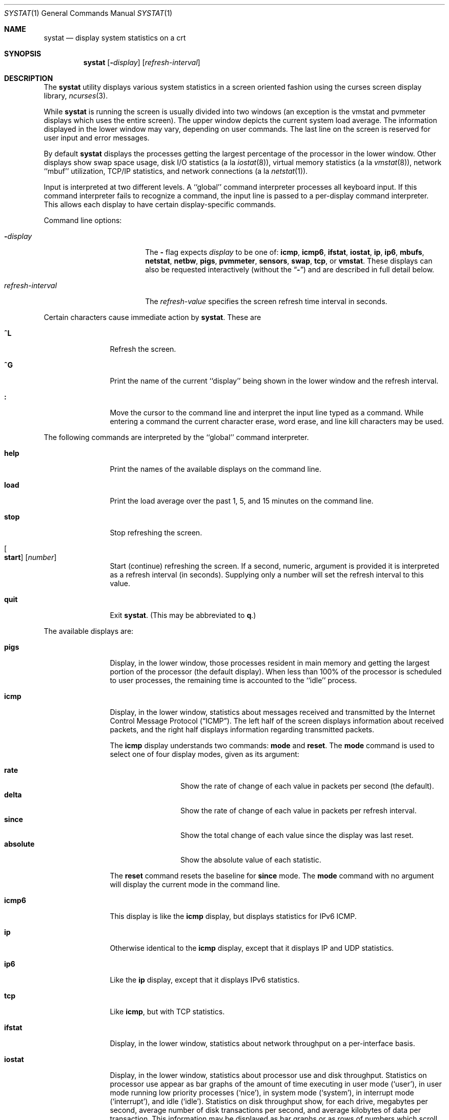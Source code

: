 .\" Copyright (c) 1985, 1990, 1993
.\"	The Regents of the University of California.  All rights reserved.
.\"
.\" Redistribution and use in source and binary forms, with or without
.\" modification, are permitted provided that the following conditions
.\" are met:
.\" 1. Redistributions of source code must retain the above copyright
.\"    notice, this list of conditions and the following disclaimer.
.\" 2. Redistributions in binary form must reproduce the above copyright
.\"    notice, this list of conditions and the following disclaimer in the
.\"    documentation and/or other materials provided with the distribution.
.\" 3. Neither the name of the University nor the names of its contributors
.\"    may be used to endorse or promote products derived from this software
.\"    without specific prior written permission.
.\"
.\" THIS SOFTWARE IS PROVIDED BY THE REGENTS AND CONTRIBUTORS ``AS IS'' AND
.\" ANY EXPRESS OR IMPLIED WARRANTIES, INCLUDING, BUT NOT LIMITED TO, THE
.\" IMPLIED WARRANTIES OF MERCHANTABILITY AND FITNESS FOR A PARTICULAR PURPOSE
.\" ARE DISCLAIMED.  IN NO EVENT SHALL THE REGENTS OR CONTRIBUTORS BE LIABLE
.\" FOR ANY DIRECT, INDIRECT, INCIDENTAL, SPECIAL, EXEMPLARY, OR CONSEQUENTIAL
.\" DAMAGES (INCLUDING, BUT NOT LIMITED TO, PROCUREMENT OF SUBSTITUTE GOODS
.\" OR SERVICES; LOSS OF USE, DATA, OR PROFITS; OR BUSINESS INTERRUPTION)
.\" HOWEVER CAUSED AND ON ANY THEORY OF LIABILITY, WHETHER IN CONTRACT, STRICT
.\" LIABILITY, OR TORT (INCLUDING NEGLIGENCE OR OTHERWISE) ARISING IN ANY WAY
.\" OUT OF THE USE OF THIS SOFTWARE, EVEN IF ADVISED OF THE POSSIBILITY OF
.\" SUCH DAMAGE.
.\"
.\"	@(#)systat.1	8.2 (Berkeley) 12/30/93
.\" $FreeBSD: src/usr.bin/systat/systat.1,v 1.23.2.9 2002/12/29 16:35:40 schweikh Exp $
.\" $DragonFly: src/usr.bin/systat/systat.1,v 1.8 2008/09/02 11:50:46 matthias Exp $
.\"
.Dd September 28, 2009
.Dt SYSTAT 1
.Os
.Sh NAME
.Nm systat
.Nd display system statistics on a crt
.Sh SYNOPSIS
.Nm
.Op Fl Ar display
.Op Ar refresh-interval
.Sh DESCRIPTION
The
.Nm
utility displays various system statistics in a screen oriented fashion
using the curses screen display library,
.Xr ncurses 3 .
.Pp
While
.Nm
is running the screen is usually divided into two windows (an exception
is the vmstat and pvmmeter displays which uses the entire screen).
The upper window depicts the current system load average.
The information displayed in the lower window may vary, depending on
user commands.
The last line on the screen is reserved for user input and error messages.
.Pp
By default
.Nm
displays the processes getting the largest percentage of the processor
in the lower window.
Other displays show swap space usage, disk
.Tn I/O
statistics (a la
.Xr iostat 8 ) ,
virtual memory statistics (a la
.Xr vmstat 8 ) ,
network ``mbuf'' utilization,
.Tn TCP/IP
statistics,
and network connections (a la
.Xr netstat 1 ) .
.Pp
Input is interpreted at two different levels.
A ``global'' command interpreter processes all keyboard input.
If this command interpreter fails to recognize a command, the
input line is passed to a per-display command interpreter.
This allows each display to have certain display-specific commands.
.Pp
Command line options:
.Bl -tag -width "refresh_interval"
.It Fl Ns Ar display
The
.Fl
flag expects
.Ar display
to be one of:
.Ic icmp ,
.Ic icmp6 ,
.Ic ifstat ,
.Ic iostat ,
.Ic ip ,
.Ic ip6 ,
.Ic mbufs ,
.Ic netstat ,
.Ic netbw ,
.Ic pigs ,
.Ic pvmmeter ,
.Ic sensors ,
.Ic swap ,
.Ic tcp ,
or
.Ic vmstat .
These displays can also be requested interactively (without the
.Dq Fl )
and are described in
full detail below.
.It Ar refresh-interval
The
.Ar refresh-value
specifies the screen refresh time interval in seconds.
.El
.Pp
Certain characters cause immediate action by
.Nm .
These are
.Bl -tag -width Fl
.It Ic \&^L
Refresh the screen.
.It Ic \&^G
Print the name of the current ``display'' being shown in
the lower window and the refresh interval.
.It Ic \&:
Move the cursor to the command line and interpret the input
line typed as a command.
While entering a command the current character erase, word erase,
and line kill characters may be used.
.El
.Pp
The following commands are interpreted by the ``global'' command interpreter.
.Bl -tag -width Fl
.It Ic help
Print the names of the available displays on the command line.
.It Ic load
Print the load average over the past 1, 5, and 15 minutes on the command line.
.It Ic stop
Stop refreshing the screen.
.It Oo Ic start Oc Op Ar number
Start (continue) refreshing the screen.
If a second, numeric, argument is provided it is interpreted as a
refresh interval (in seconds).
Supplying only a number will set the refresh interval to this value.
.It Ic quit
Exit
.Nm .
(This may be abbreviated to
.Ic q  . )
.El
.Pp
The available displays are:
.Bl -tag -width Ic
.It Ic pigs
Display, in the lower window, those processes resident in main
memory and getting the
largest portion of the processor (the default display).
When less than 100% of the
processor is scheduled to user processes, the remaining time
is accounted to the ``idle'' process.
.It Ic icmp
Display, in the lower window, statistics about messages received and
transmitted by the Internet Control Message Protocol
.Pq Dq Tn ICMP .
The left half of the screen displays information about received packets,
and the right half displays information regarding transmitted packets.
.Pp
The
.Ic icmp
display understands two commands:
.Ic mode
and
.Ic reset .
The
.Ic mode
command is used to select one of four display modes, given as its argument:
.Pp
.Bl -tag -width absoluteXX -compact
.It Ic rate
Show the rate of change of each value in packets per second (the default).
.It Ic delta
Show the rate of change of each value in packets per refresh interval.
.It Ic since
Show the total change of each value since the display was last reset.
.It Ic absolute
Show the absolute value of each statistic.
.El
.Pp
The
.Ic reset
command resets the baseline for
.Ic since
mode.
The
.Ic mode
command with no argument will display the current mode in the command line.
.It Ic icmp6
This display is like the
.Ic icmp
display, but displays statistics for
.Tn IPv6 ICMP .
.It Ic ip
Otherwise identical to the
.Ic icmp
display, except that it displays
.Tn IP
and
.Tn UDP
statistics.
.It Ic ip6
Like the
.Ic ip
display,
except that it displays
.Tn IPv6
statistics.
.It Ic tcp
Like
.Ic icmp ,
but with
.Tn TCP
statistics.
.It Ic ifstat
Display, in the lower window, statistics about network throughput on
a per-interface basis.
.It Ic iostat
Display, in the lower window, statistics about processor use
and disk throughput.
Statistics on processor use appear as
bar graphs of the amount of time executing in user mode (`user'),
in user mode running low priority processes (`nice'), in
system mode (`system'), in interrupt mode (`interrupt'),
and idle (`idle').
Statistics on disk throughput show, for each drive, megabytes per second,
average number of disk transactions per second, and
average kilobytes of data per transaction.
This information may be
displayed as bar graphs or as rows of numbers which scroll downward.
Bar graphs are shown by default.
.Pp
The following commands are specific to the
.Ic iostat
display; the minimum unambiguous prefix may be supplied.
.Pp
.Bl -tag -width Fl -compact
.It Ic numbers
Show the disk
.Tn I/O
statistics in numeric form.
Values are displayed in numeric columns which scroll downward.
.It Ic bars
Show the disk
.Tn I/O
statistics in bar graph form (default).
.It Ic kbpt
Toggle the display of kilobytes per transaction.
(the default is to not display kilobytes per transaction).
.El
.It Ic sensors
Display, in the lower window,
the current values of available hardware sensors,
in a format similar to that of
.Xr sysctl 8 .
.It Ic swap
Show information about swap space usage on all the
swap areas compiled into the kernel.
The first column is the device name of the partition.
The next column is the total space available in the partition.
The ``Used'' column indicates the total blocks used so far;
the graph shows the percentage of space in use on each partition.
If there are more than one swap partition in use,
a total line is also shown.
Areas known to the kernel, but not in use are shown as not available.
.It Ic mbufs
Display, in the lower window, the number of mbufs allocated
for particular uses, i.e.\& data, socket structures, etc.
.It Ic vmstat
Take over the entire display and show a (rather crowded) compendium
of statistics related to virtual memory usage, process scheduling,
device interrupts, system name translation cacheing, disk
.Tn I/O
etc.
.Pp
The upper left quadrant of the screen shows the number
of users logged in and the load average over the last one, five,
and fifteen minute intervals.
.Pp
Below this line are statistics on memory utilization.
The first row (`Act') reports memory usage only among active processes,
that is processes that have run in the previous twenty seconds.
The second row (`All') reports on memory usage of all processes.
Two groups of columns are shown, `REAL' and `VIRTUAL'.
The first column (`Tot') reports on the number of
physical pages claimed by processes.
The second column (`Share') reports the number of
physical pages that are devoted to read only text pages.
The third and fourth columns report the same two figures for
virtual pages, that is the number of pages that would be
needed if all processes had all of their pages.
Finally the last column (`Free') shows the number of
physical pages on the free list.
.Pp
Below the memory display is a list of the
average number of processes (over the last refresh interval)
that are runnable (`r'), in page wait (`p'),
in disk wait other than paging (`d'),
sleeping (`s'), and swapped out but desiring to run (`w').
The row also shows the average number of context switches (`Csw'),
traps (`Trp'; includes page faults), system calls (`Sys'), interrupts (`Int'),
network software interrupts (`Sof'), and page faults (`Flt').
.Pp
Below the process queue length listing is a listing of
.Tn CPU
usage, a numerical listing and a bar graph showing the amount of
system (`='), interrupt (`+'), user (`>'), nice (`-'), and idle time (` ').
.Pp
Below the
.Tn CPU
usage display are statistics on name translations.
It lists the number of path names translated
in the previous interval (`Path-lookups'),
the number and percentage of the path lookups that were
handled by the name translation cache, and
the average number of path components in path lookups (`Components').
.Pp
At the bottom left is the disk usage display.
It reports the number of
kilobytes per transaction (`KB/t'),
read transactions per second (`tpr/s'),
megabytes per second in read transaction (`MBr/s'),
write transactions per second (`tpw/s'),
megabytes per second in write transaction (`MBw/s') and
the percentage of the time the disk was busy (`% busy') averaged
over the refresh period of the display (by default, five seconds).
The system keeps statistics on most every storage device.
In general, up to seven devices are displayed.
The devices displayed by default are the
first devices in the kernel's device list.
See
.Xr devstat 3
and
.Xr devstat 9
for details on the devstat system.
.Pp
If at most 4 disk devices are shown,
extended virtual memory statistics are shown right to disk usage:
pages zero filled on demand (`zfod'),
pages optimized zero filled on demand (`ozfod'),
slow (i.e.\& non-optimized) zero fills percentage (`%sloz'),
total pages freed (`tfree').
.Pp
Under the date in the upper right hand quadrant are statistics
on paging and swapping activity.
The first two columns (`VN PAGER') report the average number of pages
brought in and out per second over the last refresh interval
due to page faults and the paging daemon.
The third and fourth columns (`SWAP PAGER') report the average number of pages
brought in and out per second over the last refresh interval
due to swap requests initiated by the scheduler.
The first row (`count') of the display shows the average
number of disk transfers per second over the last refresh interval;
the second row (`pages') of the display shows the average
number of pages transferred per second over the last refresh interval.
.Pp
Below the paging statistics is a column of lines regarding the virtual
memory system which list the average number of
pages zero filled on demand (`zfod')
(shown with extended virtual memory statistics if screen space permits),
pages copied on write (`cow'),
pages wired down (`wire'),
active pages (`act'),
inactive pages (`inact'),
pages on the buffer cache queue (`cache'),
number of free pages (`free'),
pages freed by the page daemon (`daefr'),
pages freed by exiting processes (`prcfr'),
pages reactivated from the free list (`react'),
times the page daemon was awakened (`pdwak'),
pages analyzed by the page daemon (`pdpgs'),
and
intransit blocking page faults (`intrn')
per second over the refresh interval.
.Pp
At the bottom of this column are lines showing the
amount of memory, in kilobytes, used for the buffer cache (`buf'),
the number of dirty buffers in the buffer cache (`dirtybuf'),
desired maximum size of vnode cache (`desiredvnodes')
(mostly unused, except to size the name cache),
number of vnodes actually allocated (`numvnodes'),
and
number of allocated vnodes that are free (`freevnodes').
.Pp
Running down the right hand side of the display is a breakdown
of the interrupts being handled by the system (`Interrupts').
At the top of the list is the total interrupts per second
over the time interval (`total').
The rest of the column breaks down the total on a device by device basis.
Only devices that have interrupted at least once since boot time are shown.
.Pp
The following commands are specific to the
.Ic vmstat
display; the minimum unambiguous prefix may be supplied.
.Pp
.Bl -tag -width Ar -compact
.It Ic boot
Display cumulative statistics since the system was booted.
.It Ic run
Display statistics as a running total from the point this command is given.
.It Ic time
Display statistics averaged over the refresh interval (the default).
.It Ic want_fd
Toggle the display of fd devices in the disk usage display.
.It Ic zero
Reset running statistics to zero.
.El
.It Ic pvmmeter
Display per
.Tn CPU
statistics, including
.Tn LAPIC
timer interrupts (`timer'),
.Tn IPIs
(Inter-Processor Interrupts) (`ipi'),
external interrupts (i.e.\& not timer or ipi) (`extint'), and
.Tn CPU
time breakdown (`user%', `nice%', `sys%', `intr%', and `idle%').
.It Ic netstat
Display, in the lower window, network connections.
By default, network servers awaiting requests are not displayed.
Each address is displayed in the format ``host.port'',
with each shown symbolically, when possible.
It is possible to have addresses displayed numerically,
limit the display to a set of ports, hosts, and/or protocols
(the minimum unambiguous prefix may be supplied):
.Pp
.Bl -tag -width Ar -compact
.It Ic all
Toggle the displaying of server processes awaiting requests (this
is the equivalent of the
.Fl a
flag to
.Xr netstat 1 ) .
.It Ic numbers
Display network addresses numerically.
.It Ic names
Display network addresses symbolically.
.It Ic proto Ar protocol
Display only network connections using the indicated
.Ar protocol .
Supported protocols are
.Cm tcp ,
.Cm udp ,
and
.Cm all .
.It Ic ignore Op Ar items
Do not display information about connections associated with
the specified hosts or ports.
Hosts and ports may be specified
by name (``vangogh'', ``ftp''), or numerically.
Host addresses use the Internet dot notation (``128.32.0.9'').
Multiple items
may be specified with a single command by separating them with spaces.
.It Ic display Op Ar items
Display information about the connections associated with the
specified hosts or ports.
As for
.Ic ignore ,
.Ar items
may be names or numbers.
.It Ic show Op Cm ports | hosts
Show, on the command line, the currently selected protocols, hosts, and ports.
Hosts and ports which are being ignored are prefixed with a `!'.
If
.Cm ports
or
.Cm hosts
is supplied as an argument to
.Ic show ,
then only the requested information will be displayed.
.It Ic reset
Reset the port, host, and protocol matching mechanisms to the default
(any protocol, port, or host).
.El
.It Ic netbw
Display aggregate and per-connection tcp receive and transmit rates.
Only active tcp connections are shown.
.El
.Pp
Commands to switch between displays may be abbreviated to the
minimum unambiguous prefix; for example, ``io'' for ``iostat''.
Certain information may be discarded when the screen size is
insufficient for display.
For example, on a machine with 10 drives the
.Ic iostat
bar graph displays only 3 drives on a 24 line terminal.
When a bar graph would overflow the allotted screen space it is
truncated and the actual value is printed ``over top'' of the bar.
.Pp
The following commands are common to each display which shows
information about disk drives.
These commands are used to
select a set of drives to report on, should your system have
more drives configured than can normally be displayed on the screen.
.Pp
.Bl -tag -width Ar -compact
.It Ic ignore Op Ar drives
Do not display information about the drives indicated.
Multiple drives may be specified, separated by spaces.
.It Ic display Op Ar drives
Display information about the drives indicated.
Multiple drives may be specified, separated by spaces.
.It Ic only Op Ar drives
Display only the specified drives.
Multiple drives may be specified, separated by spaces.
.It Ic drives
Display a list of available devices.
.It Ic match Ar type , Ns Ar if , Ns Ar pass Op | Ar ...
Display devices matching the given pattern.
The basic matching expressions are the same as those used in
.Xr iostat 8
with one difference.
Instead of specifying multiple
.Fl t
arguments which are then ORed together, the user instead specifies multiple
matching expressions joined by the pipe
.Pq Ql \&|
character.
The comma separated arguments within each matching expression are ANDed
together, and then the pipe separated matching expressions are ORed together.
Any device matching the combined expression will be displayed,
if there is room to display it.
For example:
.Pp
.Dl match da,scsi | cd,ide
.Pp
This will display all
.Tn SCSI
Direct Access devices and all
.Tn IDE CDROM
devices.
.Pp
.Dl match da | sa | cd,pass
.Pp
This will display all Direct Access devices, all Sequential Access devices,
and all passthrough devices that provide access to
.Tn CDROM
drives.
.El
.Sh FILES
.Bl -tag -width /etc/networks -compact
.It Pa /boot/kernel
For the namelist.
.It Pa /dev/kmem
For information in main memory.
.It Pa /etc/hosts
For host names.
.It Pa /etc/networks
For network names.
.It Pa /etc/services
For port names.
.El
.Sh SEE ALSO
.Xr netstat 1 ,
.Xr kvm 3 ,
.Xr icmp 4 ,
.Xr icmp6 4 ,
.Xr ip 4 ,
.Xr ip6 4 ,
.Xr tcp 4 ,
.Xr udp 4 ,
.Xr iostat 8 ,
.Xr sysctl 8 ,
.Xr vmstat 8
.Sh HISTORY
The
.Nm
program appeared in
.Bx 4.3 .
The
.Ic icmp ,
.Ic ip ,
and
.Ic tcp
displays appeared in
.Fx 3.0 ;
the notion of having different display modes for the
.Tn ICMP ,
.Tn IP ,
.Tn TCP ,
and
.Tn UDP
statistics was stolen from the
.Fl C
option to
.Xr netstat 1
in Silicon Graphics'
.Tn IRIX
system.
.Sh BUGS
Certain displays presume a minimum of 80 characters per line.
The
.Ic vmstat
display looks out of place because it is (it was added in as
a separate display rather than created as a new program).
